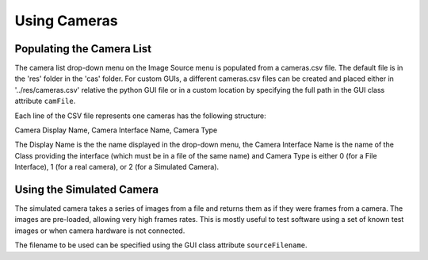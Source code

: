 Using Cameras
=============

Populating the Camera List
^^^^^^^^^^^^^^^^^^^^^^^^^^
The camera list drop-down menu on the Image Source menu is populated from a cameras.csv file. The default file
is in the 'res' folder in the 'cas' folder. For custom GUIs, a different cameras.csv files
can be created and placed either in '../res/cameras.csv' relative the python GUI file or
in a custom location by specifying the full path in the GUI class attribute ``camFile``.

Each line of the CSV file represents one cameras has the following structure:

Camera Display Name, Camera Interface Name, Camera Type

The Display Name is the the name displayed in the drop-down menu, the Camera Interface Name
is the name of the Class providing the interface (which must be in a file of the same name) and
Camera Type is either 0 (for a File Interface), 1 (for a real camera), or 2 (for a Simulated Camera).


Using the Simulated Camera
^^^^^^^^^^^^^^^^^^^^^^^^^^
The simulated camera takes a series of images from a file and returns them as if they
were frames from a camera. The images are pre-loaded, allowing very high frames rates. This is
mostly useful to test software using a set of known test images or when camera hardware is not
connected.

The filename to be used can be specified using the GUI class attribute ``sourceFilename``.